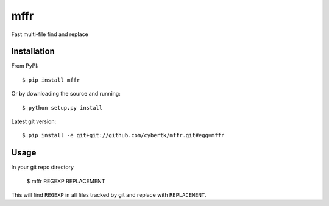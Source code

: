 mffr
=======

.. image:: http://img.shields.io/pypi/dm/mffr.svg?style=flat
   :target: https://pypi.python.org/pypi/mffr/
.. image:: http://img.shields.io/pypi/v/mffr.svg?style=flat
   :target: https://pypi.python.org/pypi/mffr/
.. image:: https://requires.io/github/cybertk/mffr/requirements.png?branch=master
   :target: https://requires.io/github/cybertk/mffr/requirements/?branch=master

Fast multi-file find and replace

Installation
------------

From PyPI::

    $ pip install mffr

Or by downloading the source and running::

    $ python setup.py install

Latest git version::

    $ pip install -e git+git://github.com/cybertk/mffr.git#egg=mffr


Usage
-----

In your git repo directory

    $ mffr REGEXP REPLACEMENT

This will find ``REGEXP`` in all files tracked by git and replace with ``REPLACEMENT``.
